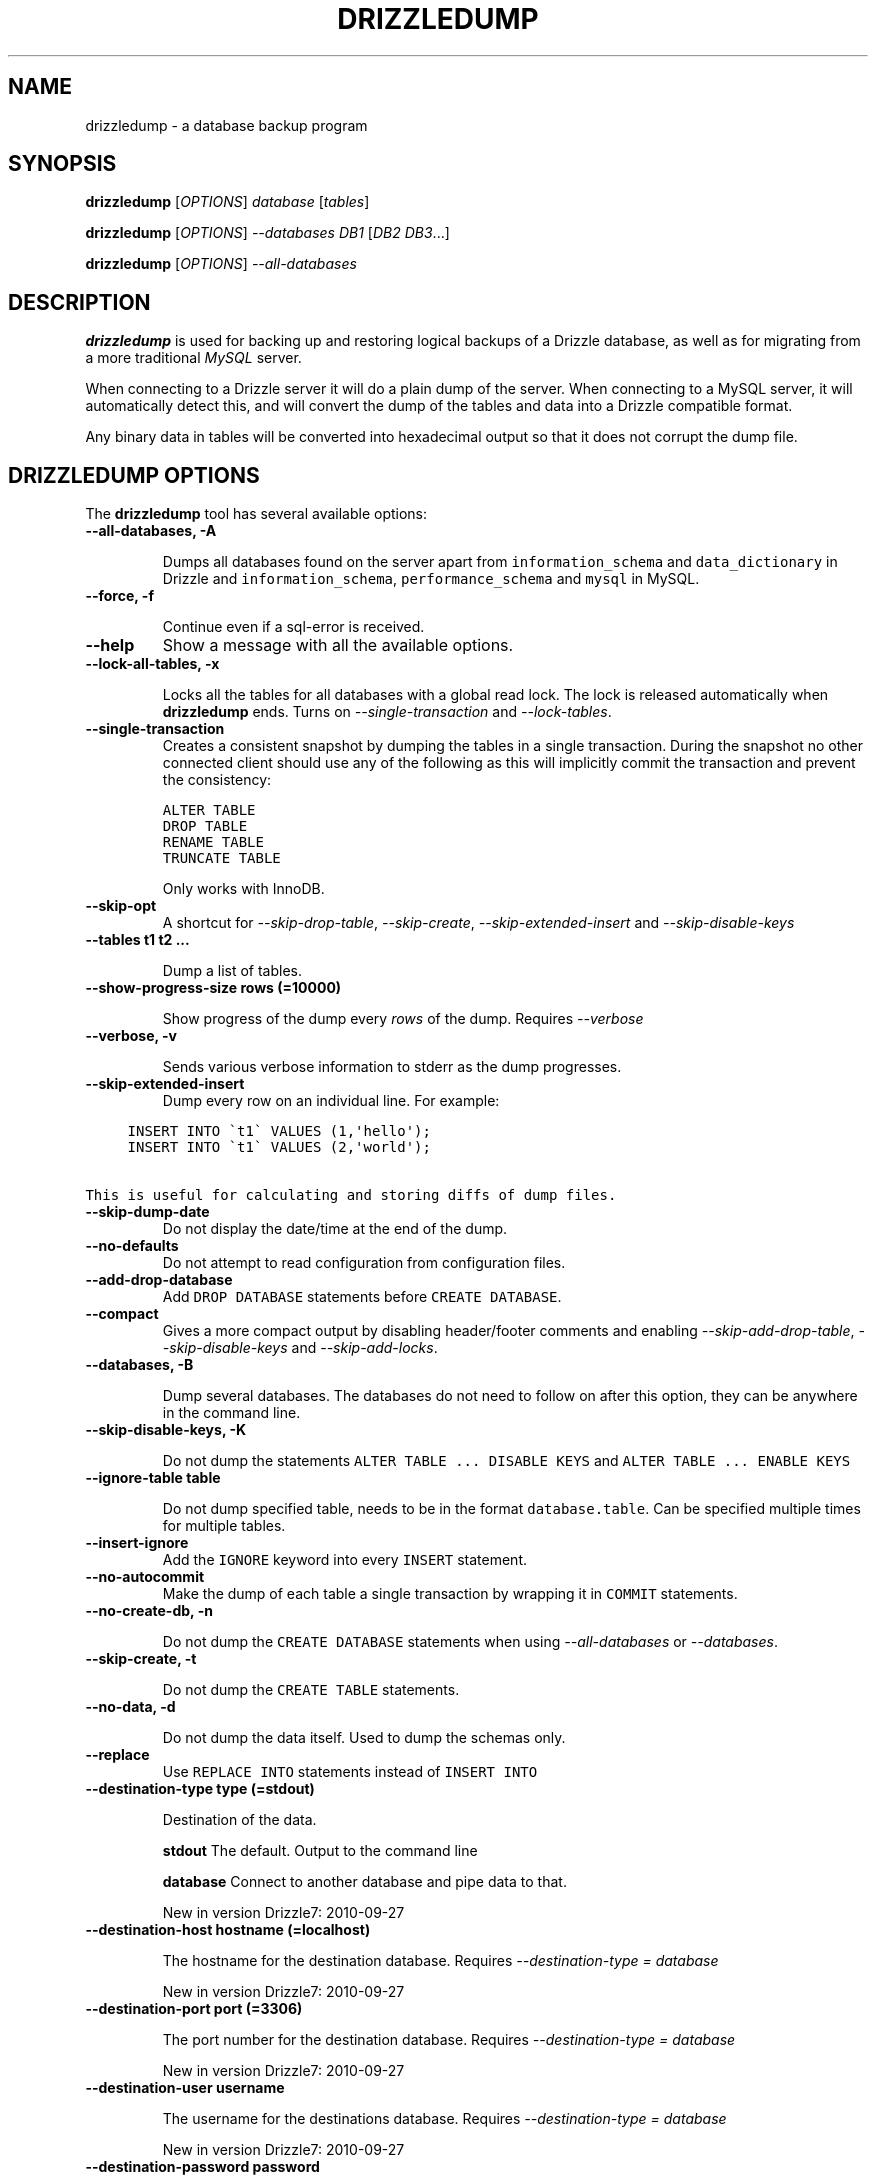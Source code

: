 .TH "DRIZZLEDUMP" "1" "March 15, 2011" "7" "Drizzle"
.SH NAME
drizzledump \- a database backup program
.
.nr rst2man-indent-level 0
.
.de1 rstReportMargin
\\$1 \\n[an-margin]
level \\n[rst2man-indent-level]
level margin: \\n[rst2man-indent\\n[rst2man-indent-level]]
-
\\n[rst2man-indent0]
\\n[rst2man-indent1]
\\n[rst2man-indent2]
..
.de1 INDENT
.\" .rstReportMargin pre:
. RS \\$1
. nr rst2man-indent\\n[rst2man-indent-level] \\n[an-margin]
. nr rst2man-indent-level +1
.\" .rstReportMargin post:
..
.de UNINDENT
. RE
.\" indent \\n[an-margin]
.\" old: \\n[rst2man-indent\\n[rst2man-indent-level]]
.nr rst2man-indent-level -1
.\" new: \\n[rst2man-indent\\n[rst2man-indent-level]]
.in \\n[rst2man-indent\\n[rst2man-indent-level]]u
..
.\" Man page generated from reStructeredText.
.
.SH SYNOPSIS
.sp
\fBdrizzledump\fP [\fI\%OPTIONS\fP] \fIdatabase\fP [\fItables\fP]
.sp
\fBdrizzledump\fP [\fI\%OPTIONS\fP] \fI\%--databases\fP \fIDB1\fP [\fIDB2\fP \fIDB3\fP...]
.sp
\fBdrizzledump\fP [\fI\%OPTIONS\fP] \fI\%--all-databases\fP
.SH DESCRIPTION
.sp
\fBdrizzledump\fP is used for backing up and
restoring logical backups of a Drizzle database, as well as for migrating
from a more traditional \fIMySQL\fP server.
.sp
When connecting to a Drizzle server it will do a plain dump of the server.
When connecting to a MySQL server, it will automatically detect this, and
will convert the dump of the tables and data into a Drizzle compatible format.
.sp
Any binary data in tables will be converted into hexadecimal output so that it
does not corrupt the dump file.
.SH DRIZZLEDUMP OPTIONS
.sp
The \fBdrizzledump\fP tool has several available options:
.INDENT 0.0
.TP
.B \-\-all\-databases, \-A
.sp
Dumps all databases found on the server apart from \fCinformation_schema\fP and
\fCdata_dictionary\fP in Drizzle and \fCinformation_schema\fP,
\fCperformance_schema\fP and \fCmysql\fP in MySQL.
.UNINDENT
.INDENT 0.0
.TP
.B \-\-force, \-f
.sp
Continue even if a sql\-error is received.
.UNINDENT
.INDENT 0.0
.TP
.B \-\-help
.
Show a message with all the available options.
.UNINDENT
.INDENT 0.0
.TP
.B \-\-lock\-all\-tables, \-x
.sp
Locks all the tables for all databases with a global read lock.  The lock is
released automatically when \fBdrizzledump\fP ends.
Turns on \fI\%--single-transaction\fP and \fI\-\-lock\-tables\fP.
.UNINDENT
.INDENT 0.0
.TP
.B \-\-single\-transaction
.
Creates a consistent snapshot by dumping the tables in a single transaction.
During the snapshot no other connected client should use any of the
following as this will implicitly commit the transaction and prevent the
consistency:
.sp
.nf
.ft C
ALTER TABLE
DROP TABLE
RENAME TABLE
TRUNCATE TABLE
.ft P
.fi
.sp
Only works with InnoDB.
.UNINDENT
.INDENT 0.0
.TP
.B \-\-skip\-opt
.
A shortcut for \fI\-\-skip\-drop\-table\fP, \fI\%--skip-create\fP,
\fI\%--skip-extended-insert\fP and \fI\%--skip-disable-keys\fP
.UNINDENT
.INDENT 0.0
.TP
.B \-\-tables t1 t2 ...
.sp
Dump a list of tables.
.UNINDENT
.INDENT 0.0
.TP
.B \-\-show\-progress\-size rows (=10000)
.sp
Show progress of the dump every \fIrows\fP of the dump.  Requires
\fI\%--verbose\fP
.UNINDENT
.INDENT 0.0
.TP
.B \-\-verbose, \-v
.sp
Sends various verbose information to stderr as the dump progresses.
.UNINDENT
.INDENT 0.0
.TP
.B \-\-skip\-extended\-insert
.
Dump every row on an individual line.  For example:
.UNINDENT
.sp
.nf
.ft C
     INSERT INTO \(gat1\(ga VALUES (1,\(aqhello\(aq);
     INSERT INTO \(gat1\(ga VALUES (2,\(aqworld\(aq);

This is useful for calculating and storing diffs of dump files.
.ft P
.fi
.INDENT 0.0
.TP
.B \-\-skip\-dump\-date
.
Do not display the date/time at the end of the dump.
.UNINDENT
.INDENT 0.0
.TP
.B \-\-no\-defaults
.
Do not attempt to read configuration from configuration files.
.UNINDENT
.INDENT 0.0
.TP
.B \-\-add\-drop\-database
.
Add \fCDROP DATABASE\fP statements before \fCCREATE DATABASE\fP.
.UNINDENT
.INDENT 0.0
.TP
.B \-\-compact
.
Gives a more compact output by disabling header/footer comments and enabling
\fI\-\-skip\-add\-drop\-table\fP, \fI\%--skip-disable-keys\fP
and \fI\-\-skip\-add\-locks\fP.
.UNINDENT
.INDENT 0.0
.TP
.B \-\-databases, \-B
.sp
Dump several databases.  The databases do not need to follow on after this
option, they can be anywhere in the command line.
.UNINDENT
.INDENT 0.0
.TP
.B \-\-skip\-disable\-keys, \-K
.sp
Do not dump the statements \fCALTER TABLE ... DISABLE KEYS\fP and
\fCALTER TABLE ... ENABLE KEYS\fP
.UNINDENT
.INDENT 0.0
.TP
.B \-\-ignore\-table table
.sp
Do not dump specified table, needs to be in the format \fCdatabase.table\fP.
Can be specified multiple times for multiple tables.
.UNINDENT
.INDENT 0.0
.TP
.B \-\-insert\-ignore
.
Add the \fCIGNORE\fP keyword into every \fCINSERT\fP statement.
.UNINDENT
.INDENT 0.0
.TP
.B \-\-no\-autocommit
.
Make the dump of each table a single transaction by wrapping it in \fCCOMMIT\fP
statements.
.UNINDENT
.INDENT 0.0
.TP
.B \-\-no\-create\-db, \-n
.sp
Do not dump the \fCCREATE DATABASE\fP statements when using
\fI\%--all-databases\fP or \fI\%--databases\fP.
.UNINDENT
.INDENT 0.0
.TP
.B \-\-skip\-create, \-t
.sp
Do not dump the \fCCREATE TABLE\fP statements.
.UNINDENT
.INDENT 0.0
.TP
.B \-\-no\-data, \-d
.sp
Do not dump the data itself. Used to dump the schemas only.
.UNINDENT
.INDENT 0.0
.TP
.B \-\-replace
.
Use \fCREPLACE INTO\fP statements instead of \fCINSERT INTO\fP
.UNINDENT
.INDENT 0.0
.TP
.B \-\-destination\-type type (=stdout)
.sp
Destination of the data.
.sp
\fBstdout\fP
The default.  Output to the command line
.sp
\fBdatabase\fP
Connect to another database and pipe data to that.
.sp
New in version Drizzle7: 2010\-09\-27
.UNINDENT
.INDENT 0.0
.TP
.B \-\-destination\-host hostname (=localhost)
.sp
The hostname for the destination database.  Requires
\fI\%--destination-type\fP \fI= database\fP
.sp
New in version Drizzle7: 2010\-09\-27
.UNINDENT
.INDENT 0.0
.TP
.B \-\-destination\-port port (=3306)
.sp
The port number for the destination database.  Requires
\fI\%--destination-type\fP \fI= database\fP
.sp
New in version Drizzle7: 2010\-09\-27
.UNINDENT
.INDENT 0.0
.TP
.B \-\-destination\-user username
.sp
The username for the destinations database.  Requires
\fI\%--destination-type\fP \fI= database\fP
.sp
New in version Drizzle7: 2010\-09\-27
.UNINDENT
.INDENT 0.0
.TP
.B \-\-destination\-password password
.sp
The password for the destination database.  Requires
\fI\%--destination-type\fP \fI= database\fP
.sp
New in version Drizzle7: 2010\-09\-27
.UNINDENT
.INDENT 0.0
.TP
.B \-\-destination\-database database
.sp
The database for the destination database, for use when only dumping a
single database.  Requires
\fI\%--destination-type\fP \fI= database\fP
.sp
New in version Drizzle7: 2010\-09\-27
.UNINDENT
.INDENT 0.0
.TP
.B \-\-my\-data\-is\-mangled
.
If your data is UTF8 but has been stored in a latin1 table using a latin1
connection then corruption is likely and drizzledump by default will retrieve
mangled data.  This is because MySQL will convert the data to UTF8 on the way
out to drizzledump and you effectively get a double\-conversion to UTF8.
.sp
This typically happens with PHP apps that do not use \fCSET NAMES\fP.
.sp
In these cases setting this option will retrieve the data as you see it in
your application.
.sp
New in version Drizzle7: 2011\-01\-31
.UNINDENT
.INDENT 0.0
.TP
.B \-\-host, \-h hostname (=localhost)
.sp
The hostname of the database server.
.UNINDENT
.INDENT 0.0
.TP
.B \-\-user, \-u username
.sp
The username for the database server.
.UNINDENT
.INDENT 0.0
.TP
.B \-\-password, \-P password
.sp
The password for the database server.
.UNINDENT
.INDENT 0.0
.TP
.B \-\-port, \-p port (=4427)
.sp
The port number of the database server.
.UNINDENT
.INDENT 0.0
.TP
.B \-\-protocol protocol (=mysql)
.sp
The protocol to use when connecting to the database server.  Options are:
.sp
\fBmysql\fP
The standard MySQL protocol.
.sp
\fBdrizzle\fP
The Drizzle protocol.
.UNINDENT
.SH BACKUPS USING DRIZZLEDUMP
.sp
Backups of a database can be made very simply by running the following:
.sp
.nf
.ft C
$ drizzledump \-\-all\-databases > dumpfile.sql
.ft P
.fi
.sp
This can then be re\-imported into drizzle at a later date using:
.sp
.nf
.ft C
$ drizzle < dumpfile.sql
.ft P
.fi
.SH MYSQL MIGRATION USING DRIZZLEDUMP
.sp
As of version 2010\-09\-27 there is the capability to migrate databases from
MySQL to Drizzle using \fBdrizzledump\fP.
.sp
\fBdrizzledump\fP will automatically detect whether it is talking to a
MySQL or Drizzle database server.  If it is connected to a MySQL server it will
automatically convert all the structures and data into a Drizzle compatible
format.
.IP Warning
.
\fBdrizzledump\fP will by default try to connect via. port 4427 so to
connect to a MySQL server a port (such as 3306) must be specified.
.RE
.sp
So, simply connecting to a MySQL server with \fBdrizzledump\fP as follows
will give you a Drizzle compatible output:
.sp
.nf
.ft C
$ drizzledump \-\-all\-databases \-\-host=mysql\-host \-\-port=3306 \-\-user=mysql\-user \-\-password > dumpfile.sql
.ft P
.fi
.sp
Additionally \fBdrizzledump\fP can now dump from MySQL and import directly
into a Drizzle server as follows:
.sp
.nf
.ft C
$ drizzledump \-\-all\-databases \-\-host=mysql\-host \-\-port=3306 \-\-user=mysql\-user \-\-password \-\-destination\-type=database \-\-desination\-host=drizzle\-host
.ft P
.fi
.IP Note
.
Please take special note of \fIold\-passwords\-label\fP if you have connection
issues from \fBdrizzledump\fP to your MySQL server.
.RE
.IP Note
.
If you find your VARCHAR and TEXT data does not look correct in a drizzledump
output, it is likely that you have UTF8 data stored in a non\-UTF8 table.  In
which case please check the \fI\%--my-data-is-mangled\fP option.
.RE
.sp
When you migrate from MySQL to Drizzle, the following conversions are required:
.INDENT 0.0
.INDENT 3.5
.INDENT 0.0
.IP \(bu 2
.
MyISAM \-> InnoDB
.IP \(bu 2
.
FullText \-> drop it (with stderr warning)
.IP \(bu 2
.
int unsigned \-> bigint
.IP \(bu 2
.
tinyint \-> int
.IP \(bu 2
.
smallint \-> int
.IP \(bu 2
.
mediumint \-> int
.IP \(bu 2
.
tinytext \-> text
.IP \(bu 2
.
mediumtext \-> text
.IP \(bu 2
.
longtext \-> text
.IP \(bu 2
.
tinyblob \-> blob
.IP \(bu 2
.
mediumblob \-> blob
.IP \(bu 2
.
longblob \-> blob
.IP \(bu 2
.
year \-> int
.IP \(bu 2
.
set \-> text [1]
.IP \(bu 2
.
date/datetime default 0000\-00\-00 \-> default NULL [2]
.IP \(bu 2
.
date/datetime NOT NULL columns \-> NULL [2]
.IP \(bu 2
.
any date data containing 0000\-00\-00 \-> NULL [2]
.IP \(bu 2
.
time \-> int of the number of seconds [3]
.IP \(bu 2
.
enum\-> DEFAULT NULL [4]
.UNINDENT
.UNINDENT
.UNINDENT
.SH FOOTNOTES
.IP [1] 5
.
There is currently no good alternative to SET, this is simply to preserve
the data in the column.  There is a new alternative to SET to be included
at a later date.
.IP [2] 5
.
Currently, ALL date columns have their DEFAULT set to NULL on migration.
This is so that any rows with 0000\-00\-00 dates can convert to NULL.
.IP [3] 5
.
This prevents data loss since MySQL\(aqs TIME data type has a range of
\-838:59:59 \- 838:59:59, and Drizzle\(aqs TIME type has a range of
00:00:00 \- 23:59:59.
.IP [4] 5
.
This is so that empty entries such as \(aq\(aq will convert to NULL.
.SH AUTHOR
Andrew Hutchings
.SH COPYRIGHT
2010, Drizzle Developers
.\" Generated by docutils manpage writer.
.\" 
.
